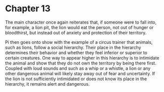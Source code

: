* Chapter 13
  The main character once again reiterates that, if someone were to fall into, for example, a lion pit, the lion would eat the person, not out of hunger or bloodthirst, but instead out of anxiety and protection of their territory.

  Pi then goes onto show with the example of a circus trainer that animals, such as lions, follow a social hierarchy. Their place in the hierarchy determines their behavior and whether they feel inferior or superior to certain creatures. One way to appear higher in this hierarchy is to intimidate the animal and show that they do not own the territory by being there first. Coupled with loud sounds and such as a whip or a whistle, a lion or any other dangerous animal will likely stay away out of fear and uncertainty. If the lion is not sufficiently intimidated or does not know its place in the hierarchy, it remains alert and dangerous.
